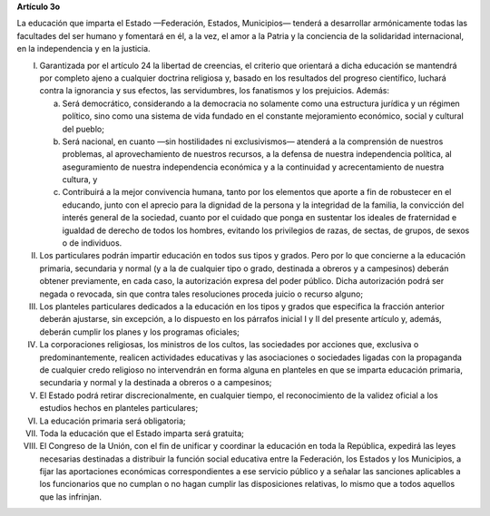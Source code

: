 **Artículo 3o**

La educación que imparta el Estado —Federación, Estados, Municipios—
tenderá a desarrollar armónicamente todas las facultades del ser humano
y fomentará en él, a la vez, el amor a la Patria y la conciencia de la
solidaridad internacional, en la independencia y en la justicia.

I. Garantizada por el artículo 24 la libertad de creencias, el criterio
   que orientará a dicha educación se mantendrá por completo ajeno a
   cualquier doctrina religiosa y, basado en los resultados del progreso
   científico, luchará contra la ignorancia y sus efectos, las
   servidumbres, los fanatismos y los prejuicios. Además:

   a. Será democrático, considerando a la democracia no solamente como
      una estructura jurídica y un régimen político, sino como una
      sistema de vida fundado en el constante mejoramiento económico,
      social y cultural del pueblo;

   b. Será nacional, en cuanto —sin hostilidades ni exclusivismos—
      atenderá a la comprensión de nuestros problemas, al
      aprovechamiento de nuestros recursos, a la defensa de nuestra
      independencia política, al aseguramiento de nuestra independencia
      económica y a la continuidad y acrecentamiento de nuestra cultura,
      y

   c. Contribuirá a la mejor convivencia humana, tanto por los elementos
      que aporte a fin de robustecer en el educando, junto con el
      aprecio para la dignidad de la persona y la integridad de la
      familia, la convicción del interés general de la sociedad, cuanto
      por el cuidado que ponga en sustentar los ideales de fraternidad e
      igualdad de derecho de todos los hombres, evitando los privilegios
      de razas, de sectas, de grupos, de sexos o de individuos.

II. Los particulares podrán impartir educación en todos sus tipos y
    grados. Pero por lo que concierne a la educación primaria,
    secundaria y normal (y a la de cualquier tipo o grado, destinada a
    obreros y a campesinos) deberán obtener previamente, en cada caso,
    la autorización expresa del poder público. Dicha autorización podrá
    ser negada o revocada, sin que contra tales resoluciones proceda
    juicio o recurso alguno;

III. Los planteles particulares dedicados a la educación en los tipos y
     grados que especifica la fracción anterior deberán ajustarse, sin
     excepción, a lo dispuesto en los párrafos inicial I y II del
     presente artículo y, además, deberán cumplir los planes y los
     programas oficiales;

IV. La corporaciones religiosas, los ministros de los cultos, las
    sociedades por acciones que, exclusiva o predominantemente, realicen
    actividades educativas y las asociaciones o sociedades ligadas con
    la propaganda de cualquier credo religioso no intervendrán en forma
    alguna en planteles en que se imparta educación primaria, secundaria
    y normal y la destinada a obreros o a campesinos;

V. El Estado podrá retirar discrecionalmente, en cualquier tiempo, el
   reconocimiento de la validez oficial a los estudios hechos en
   planteles particulares;

VI. La educación primaria será obligatoria;

VII. Toda la educación que el Estado imparta será gratuita;

VIII. El Congreso de la Unión, con el fin de unificar y coordinar la
      educación en toda la República, expedirá las leyes necesarias
      destinadas a distribuir la función social educativa entre la
      Federación, los Estados y los Municipios, a fijar las aportaciones
      económicas correspondientes a ese servicio público y a señalar las
      sanciones aplicables a los funcionarios que no cumplan o no hagan
      cumplir las disposiciones relativas, lo mismo que a todos aquellos
      que las infrinjan.
